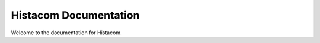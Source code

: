 ======================
Histacom Documentation
======================

Welcome to the documentation for Histacom.